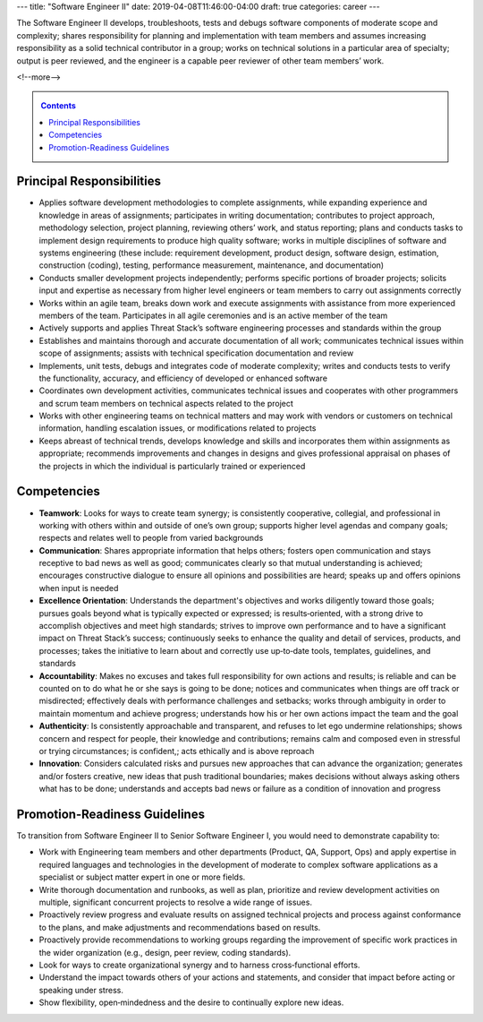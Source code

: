 ---
title: "Software Engineer II"
date: 2019-04-08T11:46:00-04:00
draft: true
categories: career
---

The Software Engineer II develops, troubleshoots, tests and debugs software components of moderate scope and complexity; shares responsibility for planning and implementation with team members and assumes increasing responsibility as a solid technical contributor in a group; works on technical solutions in a particular area of specialty; output is peer reviewed, and the engineer is a capable peer reviewer of other team members’ work.

<!--more-->

.. _contents:

.. contents:: Contents
   :class: sidebar

Principal Responsibilities
**************************

* Applies software development methodologies to complete assignments, while expanding experience and knowledge in areas of assignments; participates in writing documentation; contributes to project approach, methodology selection, project planning, reviewing others’ work, and status reporting; plans and conducts tasks to implement design requirements to produce high quality software; works in multiple disciplines of software and systems engineering (these include: requirement development, product design, software design, estimation, construction (coding), testing, performance measurement, maintenance, and documentation)
* Conducts smaller development projects independently; performs specific portions of broader projects; solicits input and expertise as necessary from higher level engineers or team members to carry out assignments correctly
* Works within an agile team, breaks down work and execute assignments with assistance from more experienced members of the team. Participates in all agile ceremonies and is an active member of the team
* Actively supports and applies Threat Stack’s software engineering processes and standards within the group
* Establishes and maintains thorough and accurate documentation of all work; communicates technical issues within scope of assignments; assists with technical specification documentation and review
* Implements, unit tests, debugs and integrates code of moderate complexity; writes and conducts tests to verify the functionality, accuracy, and efficiency of developed or enhanced software
* Coordinates own development activities, communicates technical issues and cooperates with other programmers and scrum team members on technical aspects related to the project
* Works with other engineering teams on technical matters and may work with vendors or customers on technical information, handling escalation issues, or modifications related to projects
* Keeps abreast of technical trends, develops knowledge and skills and incorporates them within assignments as appropriate; recommends improvements and changes in designs and gives professional appraisal on phases of the projects in which the individual is particularly trained or experienced

Competencies
************

* **Teamwork**: Looks for ways to create team synergy; is consistently cooperative, collegial, and professional in working with others within and outside of one’s own group; supports higher level agendas and company goals; respects and relates well to people from varied backgrounds
* **Communication**: Shares appropriate information that helps others; fosters open communication and stays receptive to bad news as well as good; communicates clearly so that mutual understanding is achieved; encourages constructive dialogue to ensure all opinions and possibilities are heard; speaks up and offers opinions when input is needed
* **Excellence Orientation**: Understands the department's objectives and works diligently toward those goals; pursues goals beyond what is typically expected or expressed; is results‐oriented, with a strong drive to accomplish objectives and meet high standards; strives to improve own performance and to have a significant impact on Threat Stack’s success; continuously seeks to enhance the quality and detail of services, products, and processes; takes the initiative to learn about and correctly use up‐to‐date tools, templates, guidelines, and standards
* **Accountability**: Makes no excuses and takes full responsibility for own actions and results; is reliable and can be counted on to do what he or she says is going to be done; notices and communicates when things are off track or misdirected; effectively deals with performance challenges and setbacks; works through ambiguity in order to maintain momentum and achieve progress; understands how his or her own actions impact the team and the goal
* **Authenticity**: Is consistently approachable and transparent, and refuses to let ego undermine relationships; shows concern and respect for people, their knowledge and contributions; remains calm and composed even in stressful or trying circumstances; is confident,; acts ethically and is above reproach
* **Innovation**: Considers calculated risks and pursues new approaches that can advance the organization; generates and/or fosters creative, new ideas that push traditional boundaries; makes decisions without always asking others what has to be done; understands and accepts bad news or failure as a condition of innovation and progress

Promotion-Readiness Guidelines
******************************

To transition from Software Engineer II to Senior Software Engineer I, you would need to demonstrate capability to:

* Work with Engineering team members and other departments (Product, QA, Support, Ops) and apply expertise in required languages and technologies in the development of moderate to complex software applications as a specialist or subject matter expert in one or more fields.
* Write thorough documentation and runbooks, as well as plan, prioritize and review development activities on multiple, significant concurrent projects to resolve a wide range of issues.
* Proactively review progress and evaluate results on assigned technical projects and process against conformance to the plans, and make adjustments and recommendations based on results.
* Proactively provide recommendations to working groups regarding the improvement of specific work practices in the wider organization (e.g., design, peer review, coding standards).
* Look for ways to create organizational synergy and to harness cross‐functional efforts.
* Understand the impact towards others of your actions and statements, and consider that impact before acting or speaking under stress.
* Show flexibility, open‐mindedness and the desire to continually explore new ideas.
